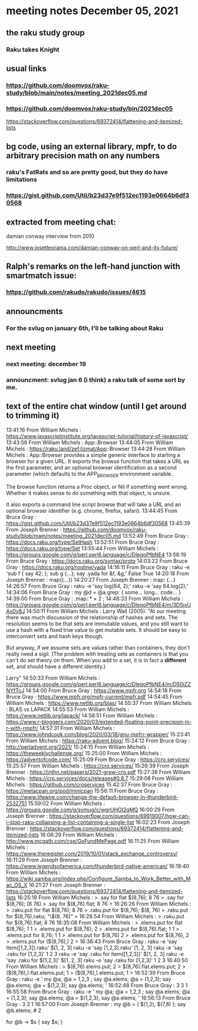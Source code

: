* meeting notes December 05, 2021                                      
** the raku study group
*** Raku takes Knight

** usual links
*** https://github.com/doomvox/raku-study/blob/main/notes/meeting_2021dec05.md 
*** https://github.com/doomvox/raku-study/bin/2021dec05

https://stackoverflow.com/questions/69372414/flattening-and-itemized-lists

** bg code, using an external library, mpfr, to do arbitrary precision math on any numbers 
*** raku's FatRats and so are pretty good, but they do have limitations
*** https://gist.github.com/Util/b23d37e9f512ec1193e0664b6df30568


** extracted from meeting chat:
**** damian conway interview from 2010 
http://www.josetteorama.com/damian-conway-on-perl-and-its-future/ 

** Ralph's remarks on the left-hand junction with smartmatch issue:
*** https://github.com/rakudo/rakudo/issues/4615

** announcments 
*** For the svlug on january 6th, I'll be talking about Raku

** next meeting
*** next meeting: december 19 
*** announcment: svlug jan 6 (i think) a raku talk of some sort by me.



** text of the entire chat window (until I get around to trimming it)

13:41:16	 From William Michels : https://www.javascriptinstitute.org/javascript-tutorial/history-of-javascript/
13:43:56	 From William Michels : App::Browser
13:44:05	 From William Michels : https://raku.land/zef:lizmat/App::Browser
13:44:28	 From William Michels : App::Browser provides a simple generic interface to starting a browser for a given URL. It exports the browse function that takes a URL as the first parameter, and an optional browser identification as a second parameter (which defaults to the APP_BROWSER environment variable..

The browse function returns a Proc object, or Nil if something went wrong. Whether it makes sense to do something with that object, is unsure.

It also exports a command line script browse that will take a URL and an optional browser identifier (e.g. chrome, firefox, safari).
13:44:45	 From Bruce Gray : https://gist.github.com/Util/b23d37e9f512ec1193e0664b6df30568
13:45:39	 From Joseph Brenner : https://github.com/doomvox/raku-study/blob/main/notes/meeting_2021dec05.md
13:52:49	 From Bruce Gray : https://docs.raku.org/type/SetHash
13:52:51	 From Bruce Gray : https://docs.raku.org/type/Set
13:55:44	 From William Michels : https://groups.google.com/g/perl.perl6.language/c/DleqoPfbNE4
13:56:19	 From Bruce Gray : https://docs.raku.org/syntax/proto
14:03:22	 From Bruce Gray : https://docs.raku.org/routine/yada
14:16:11	 From Bruce Gray : raku -e 'sub f { say 42; }; sub g {...}; say .yada for &f, &g;'
    False
    True
14:20:18	 From Joseph Brenner : map({...})
14:20:27	 From Joseph Brenner : map: {...}
14:26:57	 From Bruce Gray : raku -e 'say log(64, 2);'
raku -e 'say 64.log(2);'
14:34:06	 From Bruce Gray : my @d = @a.grep: {
    some...
    long...
    code...
}
14:39:00	 From Bruce Gray : .map: * × 2 ;
14:48:33	 From William Michels : https://groups.google.com/g/perl.perl6.language/c/DleqoPfbNE4/m/3D5jxUAx0y8J
14:50:11	 From William Michels : Larry Wall (2005): "At our meeting there was much discussion of the relationship of hashes
and sets. The resolution seems to be that sets are immutable values,
and you still want to use a hash with a fixed true value to get mutable
sets. It should be easy to interconvert sets and hash keys though.

But anyway, if we assume sets are values rather than containers,
they don't really need a sigil. (The problem with treating sets as
containers is that you can't do set theory on them. When you add to
a set, it is in fact a *different* set, and should have a different
identity.)

Larry"
14:50:33	 From William Michels : https://groups.google.com/g/perl.perl6.language/c/DleqoPfbNE4/m/D50iZZNYfTcJ
14:54:00	 From Bruce Gray : https://www.mpfr.org
14:54:18	 From Bruce Gray : https://www.mpfr.org/mpfr-current/mpfr.pdf
14:54:45	 From William Michels : https://www.netlib.org/blas/
14:55:37	 From William Michels : BLAS vs LAPACK
14:55:53	 From William Michels : https://www.netlib.org/lapack/
14:56:51	 From William Michels : https://www.r-bloggers.com/2020/03/extended-floating-point-precision-in-r-with-rmpfr/
14:57:31	 From William Michels : https://www.johndcook.com/blog/2020/03/18/gnu-mpfrr-wrapper/
15:23:41	 From William Michels : https://raku-advent.blog/
15:24:12	 From Bruce Gray : http://perladvent.org/2021/
15:24:15	 From William Michels : https://theweeklychallenge.org/
15:25:00	 From William Michels : https://adventofcode.com/
15:25:09	 From Bruce Gray : https://cro.services/
15:25:57	 From William Michels : https://cro.services/
15:26:39	 From Joseph Brenner : https://jnthn.net/papers/2021-grpw-cro.pdf
15:27:38	 From William Michels : https://cro.services/docs/releases#0.8.7
15:29:08	 From William Michels : https://github.com/croservices
15:42:37	 From Bruce Gray : https://metacpan.org/pod/minicpan
15:56:11	 From Bruce Gray : https://www.lifewire.com/change-the-default-browser-in-thunderbird-2532751
15:59:02	 From William Michels : https://groups.google.com/g/svmug/c/wgrUHOI2qMQ
16:00:29	 From Joseph Brenner : https://stackoverflow.com/questions/69919007/how-can-i-stop-raku-collapsing-a-list-containing-a-single-list
16:02:23	 From Joseph Brenner : https://stackoverflow.com/questions/69372414/flattening-and-itemized-lists
16:08:29	 From William Michels : http://www.mcgath.com/cse/GoFundMePage.pdf
16:11:25	 From William Michels : https://www.theregister.com/2019/10/01/stack_exchange_controversy/
16:11:29	 From Joseph Brenner : https://www.legendsofamerica.com/thunderbird-native-american/
16:19:40	 From William Michels : https://wiki.samba.org/index.php/Configure_Samba_to_Work_Better_with_Mac_OS_X
16:21:27	 From Joseph Brenner : https://stackoverflow.com/questions/69372414/flattening-and-itemized-lists
16:25:19	 From William Michels : > .say for flat $(8,76);
8
76
> .say for $(8,76);
(8 76)
> .say for $(8,76).flat;
8
76
>
16:26:26	 From William Michels : > .raku.put for flat $(8,76);
8
76
> .raku.put for $(8,76);
$(8, 76)
> .raku.put for $(8,76).raku;
"\$(8, 76)"
>
16:28:54	 From William Michels : > .raku.put for $(8,76).flat;
8
76
16:35:08	 From William Michels : > .elems.put for flat $(8,76);
1
1
> .elems.put for $(8,76);
2
> .elems.put for $(8,76).flat;
1
1
> .elems.put for 8,76;
1
1
> .elems.put for $(8,76)
2
> .elems.put for $(8,76),
2
> .elems.put for ($(8,76),)
2
>
16:36:43	 From Bruce Gray : raku -e 'say item([1,2,3]).raku'
$[1, 2, 3]
raku -e 'say      [1,2,3].raku'
[1, 2, 3]
raku -e 'say .raku for [1,2,3]'
1
2
3
raku -e 'say .raku for item([1,2,3])'
$[1, 2, 3]
raku -e 'say .raku for $[1,2,3]'
$[1, 2, 3]
raku -e 'say .raku for [1,2,3]'
1
2
3
16:40:50	 From William Michels : > $(8,76).elems.put;
2
> $(8,76).flat.elems.put;
2
> ($(8,76),).flat.elems.put;
1
> ($(8,76),).elems.put;
1
>
16:52:39	 From Bruce Gray : raku -e '
my @a;
@a =   1,2,3 ; say @a.elems;
@a =  (1,2,3); say @a.elems;
@a = $(1,2,3); say @a.elems;
'
16:52:48	 From Bruce Gray : 3
3
1
16:55:58	 From Bruce Gray : raku -e '
my @a;
@a =   1,2,3 ; say @a.elems;
@a =  (1,2,3); say @a.elems;
@a = $(1,2,3); say @a.elems;
'
16:56:13	 From Bruce Gray : 3
3
1
16:57:00	 From Joseph Brenner : my @b = ( $(1,2), $(7,8) );
say @b.elems;  # 2 

for @b -> $s {
    say $s;  
}
# (1 2)
# (7 8)

